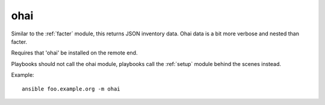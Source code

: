 .. _ohai:

ohai
````

Similar to the :ref:`facter` module, this returns JSON inventory data.
Ohai data is a bit more verbose and nested than facter.

Requires that 'ohai' be installed on the remote end.

Playbooks should not call the ohai module, playbooks call the
:ref:`setup` module behind the scenes instead.

Example::

    ansible foo.example.org -m ohai

